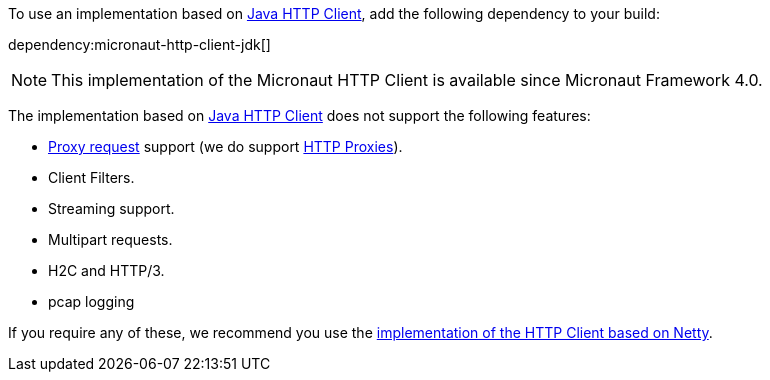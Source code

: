 To use an implementation based on https://openjdk.org/groups/net/httpclient/intro.html[Java HTTP Client], add the following dependency to your build:

dependency:micronaut-http-client-jdk[]

NOTE: This implementation of the Micronaut HTTP Client is available since Micronaut Framework 4.0.

The implementation based on https://openjdk.org/groups/net/httpclient/intro.html[Java HTTP Client] does not support the following features:

* <<proxyClient,Proxy request>> support (we do support <<proxy,HTTP Proxies>>).
* Client Filters.
* Streaming support.
* Multipart requests.
* H2C and HTTP/3.
* pcap logging

If you require any of these, we recommend you use the <<nettyHttpClient, implementation of the HTTP Client based on Netty>>.

